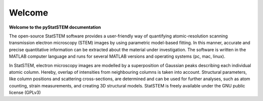 Welcome
=======

**Welcome to the pyStatSTEM documentation**

The open-source StatSTEM software provides a user-friendly way of quantifying atomic-resolution scanning transmission electron microscopy (STEM) images by using parametric model-based fitting. In this manner, accurate and precise quantitative information can be extracted about the material under investigation. The software is written in the MATLAB computer language and runs for several MATLAB versions and operating systems (pc, mac, linux).

In StatSTEM, electron microscopy images are modelled by a superposition of Gaussian peaks describing each individual atomic column. Hereby, overlap of intensities from neighbouring columns is taken into account. Structural parameters, like column positions and scattering cross-sections, are determined and can be used for further analyses, such as atom counting, strain measurements, and creating 3D structural models.
StatSTEM is freely available under the GNU public license (GPLv3)
